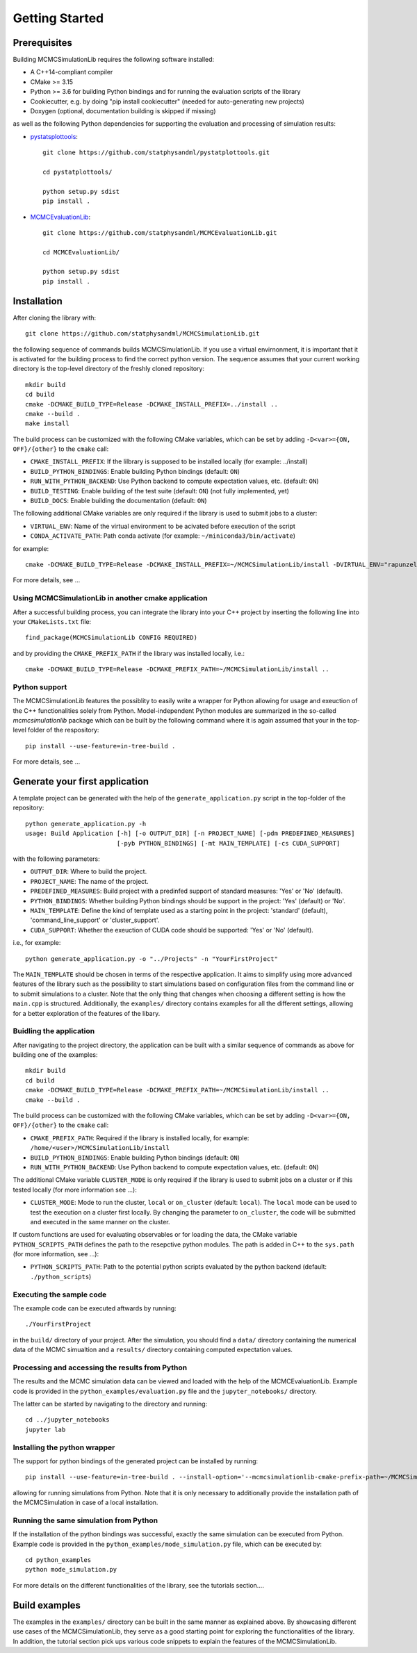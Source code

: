 Getting Started
===============

Prerequisites
-------------

Building MCMCSimulationLib requires the following software installed:

* A C++14-compliant compiler
* CMake >= 3.15
* Python >= 3.6 for building Python bindings and for running the evaluation scripts of the library
* Cookiecutter, e.g. by doing "pip install cookiecutter" (needed for auto-generating new projects)
* Doxygen (optional, documentation building is skipped if missing)

as well as the following Python dependencies for supporting the evaluation and processing of simulation results:

* `pystatsplottools <https://github.com/statphysandml/pystatplottools>`_::

    git clone https://github.com/statphysandml/pystatplottools.git
    
    cd pystatplottools/
    
    python setup.py sdist
    pip install .

* `MCMCEvaluationLib <https://github.com/statphysandml/MCMCEvaluationLib>`_::

    git clone https://github.com/statphysandml/MCMCEvaluationLib.git

    cd MCMCEvaluationLib/
    
    python setup.py sdist
    pip install .

Installation
------------

After cloning the library with::

    git clone https://github.com/statphysandml/MCMCSimulationLib.git

the following sequence of commands builds MCMCSimulationLib. If you use a virtual envirnonment, it is important
that it is activated for the building process to find the correct python version. The sequence assumes that your
current working directory is the top-level directory
of the freshly cloned repository::

    mkdir build
    cd build
    cmake -DCMAKE_BUILD_TYPE=Release -DCMAKE_INSTALL_PREFIX=../install ..
    cmake --build .
    make install

The build process can be customized with the following CMake variables,
which can be set by adding ``-D<var>={ON, OFF}/{other}`` to the ``cmake`` call:

* ``CMAKE_INSTALL_PREFIX``: If the lilbrary is supposed to be installed locally (for example: ../install)
* ``BUILD_PYTHON_BINDINGS``: Enable building Python bindings (default: ``ON``)
* ``RUN_WITH_PYTHON_BACKEND``: Use Python backend to compute expectation values, etc. (default: ``ON``)
* ``BUILD_TESTING``: Enable building of the test suite (default: ``ON``) (not fully implemented, yet)
* ``BUILD_DOCS``: Enable building the documentation (default: ``ON``)

The following additional CMake variables are only required if the library is used to submit jobs to a cluster:

* ``VIRTUAL_ENV``: Name of the virtual environment to be acivated before execution of the script
* ``CONDA_ACTIVATE_PATH``: Path conda activate (for example: ``~/miniconda3/bin/activate``)

for example::

    cmake -DCMAKE_BUILD_TYPE=Release -DCMAKE_INSTALL_PREFIX=~/MCMCSimulationLib/install -DVIRTUAL_ENV="rapunzel" -DCONDA_ACTIVATE_PATH="~/.miniconda3/bin/activate" ..

For more details, see ...

Using MCMCSimulationLib in another cmake application
****************************************************

After a successful building process, you can integrate the library into your C++ project by inserting the following line into your ``CMakeLists.txt`` file::

    find_package(MCMCSimulationLib CONFIG REQUIRED)

and by providing the ``CMAKE_PREFIX_PATH`` if the library was installed locally, i.e.::

    cmake -DCMAKE_BUILD_TYPE=Release -DCMAKE_PREFIX_PATH=~/MCMCSimulationLib/install ..

Python support
**************

The MCMCSimulationLib features the possiblity to easily write a wrapper for Python allowing for usage and exeuction of the C++ functionalities
solely from Python. Model-independent Python modules are summarized in the so-called `mcmcsimulationlib` package which can be built by the following
command where it is again assumed that your in the top-level folder of the respository::

    pip install --use-feature=in-tree-build .

For more details, see ...

Generate your first application
-------------------------------

A template project can be generated with the help of the ``generate_application.py`` script in the top-folder of the repository::

    python generate_application.py -h
    usage: Build Application [-h] [-o OUTPUT_DIR] [-n PROJECT_NAME] [-pdm PREDEFINED_MEASURES]
                             [-pyb PYTHON_BINDINGS] [-mt MAIN_TEMPLATE] [-cs CUDA_SUPPORT]

with the following parameters:

* ``OUTPUT_DIR``: Where to build the project.
* ``PROJECT_NAME``: The name of the project.
* ``PREDEFINED_MEASURES``: Build project with a predinfed support of standard measures: 'Yes' or 'No' (default).
* ``PYTHON_BINDINGS``: Whether building Python bindings should be support in the project: 'Yes' (default) or 'No'.
* ``MAIN_TEMPLATE``: Define the kind of template used as a starting point in the project: 'standard' (default), 'command_line_support' or 'cluster_support'.
* ``CUDA_SUPPORT``: Whether the exeuction of CUDA code should be supported: 'Yes' or 'No' (default).

i.e., for example::

    python generate_application.py -o "../Projects" -n "YourFirstProject"

The ``MAIN_TEMPLATE`` should be chosen in terms of the respective application. It aims to simplify using more advanced features of the library such as the possibility
to start simulations based on configuration files from the command line or to submit simulations to a cluster. Note that the only thing that changes when
choosing a different setting is how the ``main.cpp`` is structured. Additionally, the ``examples/`` directory contains examples for all the different
settings, allowing for a better exploration of the features of the libary.

Buidling the application
************************

After navigating to the project directory, the application can be built with a similar sequence of commands as above
for building one of the examples::
    
    mkdir build
    cd build
    cmake -DCMAKE_BUILD_TYPE=Release -DCMAKE_PREFIX_PATH=~/MCMCSimulationLib/install ..
    cmake --build .

The build process can be customized with the following CMake variables,
which can be set by adding ``-D<var>={ON, OFF}/{other}`` to the ``cmake`` call:

* ``CMAKE_PREFIX_PATH``: Required if the library is installed locally, for example: ``/home/<user>/MCMCSimulationLib/install``
* ``BUILD_PYTHON_BINDINGS``: Enable building Python bindings (default: ``ON``)
* ``RUN_WITH_PYTHON_BACKEND``: Use Python backend to compute expectation values, etc. (default: ``ON``)

The additional CMake variable ``CLUSTER_MODE`` is only required if the library is used to submit jobs on a cluster or if this tested locally (for more information see ...):

* ``CLUSTER_MODE``: Mode to run the cluster, ``local`` or ``on_cluster`` (default: ``local``). The ``local`` mode can be used to test the execution on a cluster first locally. By changing the parameter to ``on_cluster``, the code will be submitted and executed in the same manner on the cluster.

If custom functions are used for evaluating observables or for loading the data, the CMake variable ``PYTHON_SCRIPTS_PATH`` defines
the path to the resepctive python modules. The path is added in C++ to the ``sys.path`` (for more information, see ...):

* ``PYTHON_SCRIPTS_PATH``: Path to the potential python scripts evaluated by the python backend (default: ``./python_scripts``)

Executing the sample code
*************************

The example code can be executed aftwards by running::

    ./YourFirstProject

in the ``build/`` directory of your project. After the simulation, you should find a ``data/`` directory containing the numerical data
of the MCMC simualtion and a ``results/`` directory containing computed expectation values.

Processing and accessing the results from Python
************************************************

The results and the MCMC simulation data can be viewed and loaded with the help of the MCMCEvaluationLib. Example code is provided in
the ``python_examples/evaluation.py`` file and the ``jupyter_notebooks/`` directory.

The latter can be started by navigating to the directory and running::

    cd ../jupyter_notebooks
    jupyter lab

Installing the python wrapper
*****************************

The support for python bindings of the generated project can be installed by running::

    pip install --use-feature=in-tree-build . --install-option='--mcmcsimulationlib-cmake-prefix-path=~/MCMCSimulationLib/install/'  

allowing for running simulations from Python. Note that it is only necessary to additionally provide the installation path of the
MCMCSimulation in case of a local installation.

Running the same simulation from Python
***************************************

If the installation of the python bindings was successful, exactly the same simulation can be executed from Python. Example code is provided in the
``python_examples/mode_simulation.py`` file, which can be executed by::

    cd python_examples
    python mode_simulation.py

For more details on the different functionalities of the library, see the tutorials section....

Build examples
--------------

The examples in the ``examples/`` directory can be built in the same manner as explained above. By showcasing different use cases of
the MCMCSimulationLib, they serve as a good starting point for exploring the functionalities of the library. In addition, the
tutorial section pick ups various code snippets to explain the features of the MCMCSimulationLib.
